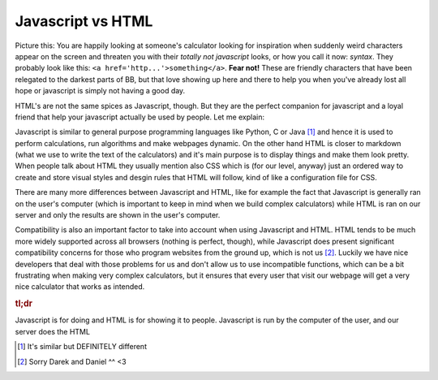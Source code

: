 .. _jsHtml:
Javascript vs HTML
==================

Picture this: You are happily looking at someone's calculator looking for inspiration when suddenly weird characters appear on the screen and threaten you with their *totally not javascript* looks, or how you call it now: *syntax*. They probably look like this: ``<a href='http...'>something</a>``. **Fear not!** These are friendly characters that have been relegated to the darkest parts of BB, but that love showing up here and there to help you when you've already lost all hope or javascript is simply not having a good day. 

HTML's are not the same spices as Javascript, though. But they are the perfect companion for javascript and a loyal friend that help your javascript actually be used by people. Let me explain:

Javascript is similar to general purpose programming languages like Python, C or Java [#f1]_ and hence it is used to perform calculations, run algorithms and make webpages dynamic. On the other hand HTML is closer to markdown (what we use to write the text of the calculators) and it's main purpose is to display things and make them look pretty. When people talk about HTML they usually mention also CSS which is (for our level, anyway) just an ordered way to create and store visual styles and desgin rules that HTML will follow, kind of like a configuration file for CSS.

There are many more differences between Javascript and HTML, like for example the fact that Javascript is generally ran on the user's computer (which is important to keep in mind when we build complex calculators) while HTML is ran on our server and only the results are shown in the user's computer. 

Compatibility is also an important factor to take into account when using Javascript and HTML. HTML tends to be much more widely supported across all browsers (nothing is perfect, though), while Javascript does present significant compatibility concerns for those who program websites from the ground up, which is not us [#f2]_. Luckily we have nice developers that deal with those problems for us and don't allow us to use incompatible functions, which can be a bit frustrating when making very complex calculators, but it ensures that every user that visit our webpage will get a very nice calculator that works as intended.

.. rubric:: tl;dr

Javascript is for doing and HTML is for showing it to people.
Javascript is run by the computer of the user, and our server does the HTML

.. [#f1] It's similar but DEFINITELY different

.. [#f2] Sorry Darek and Daniel ^^ <3
